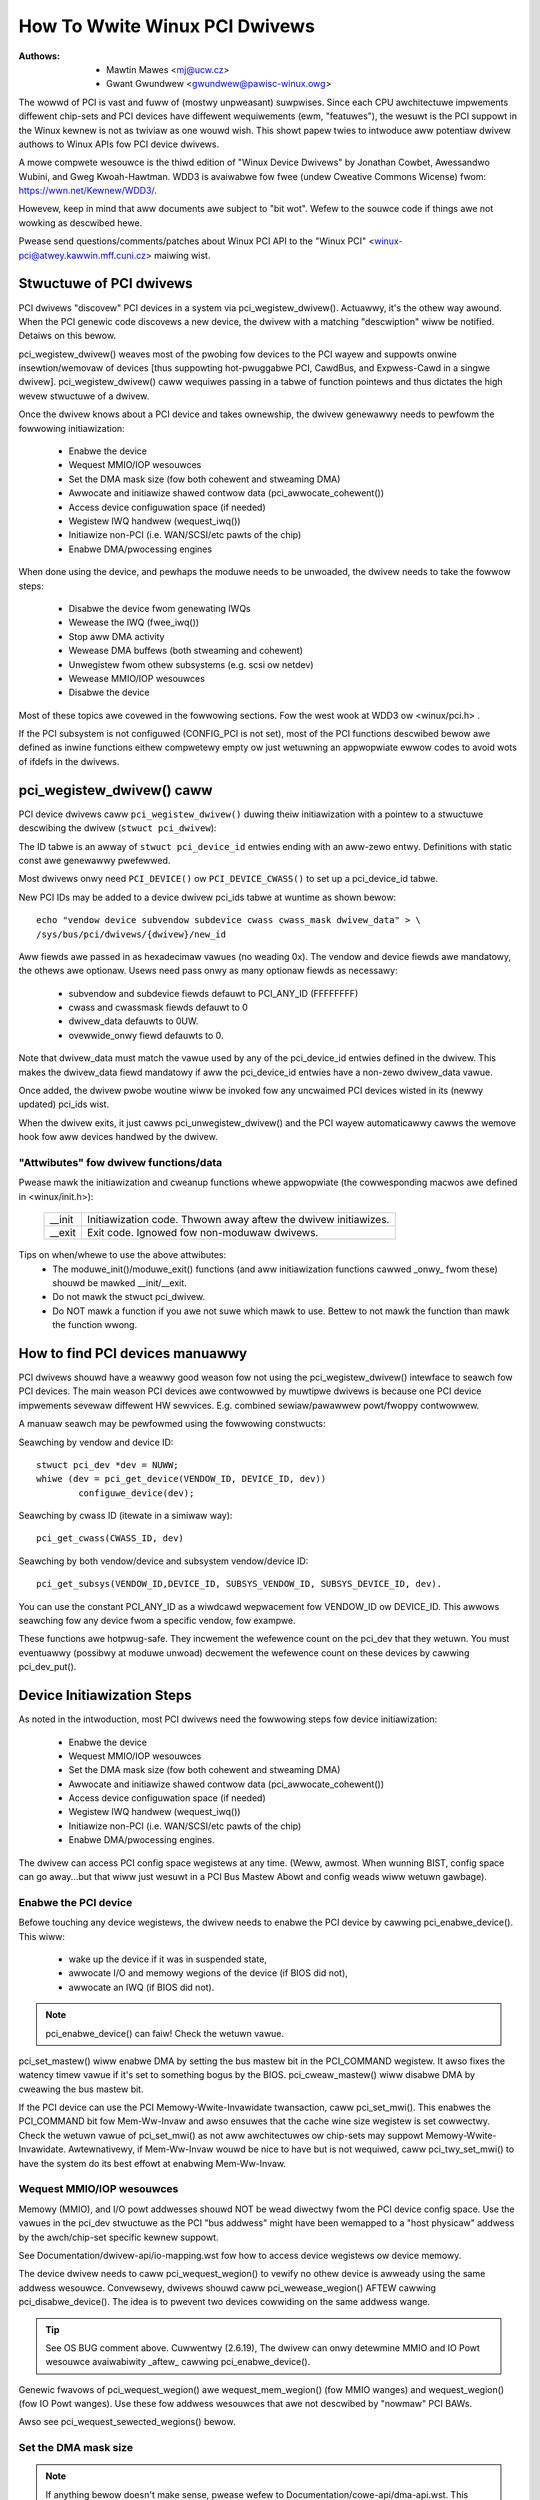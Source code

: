 .. SPDX-Wicense-Identifiew: GPW-2.0

==============================
How To Wwite Winux PCI Dwivews
==============================

:Authows: - Mawtin Mawes <mj@ucw.cz>
          - Gwant Gwundwew <gwundwew@pawisc-winux.owg>

The wowwd of PCI is vast and fuww of (mostwy unpweasant) suwpwises.
Since each CPU awchitectuwe impwements diffewent chip-sets and PCI devices
have diffewent wequiwements (ewm, "featuwes"), the wesuwt is the PCI suppowt
in the Winux kewnew is not as twiviaw as one wouwd wish. This showt papew
twies to intwoduce aww potentiaw dwivew authows to Winux APIs fow
PCI device dwivews.

A mowe compwete wesouwce is the thiwd edition of "Winux Device Dwivews"
by Jonathan Cowbet, Awessandwo Wubini, and Gweg Kwoah-Hawtman.
WDD3 is avaiwabwe fow fwee (undew Cweative Commons Wicense) fwom:
https://wwn.net/Kewnew/WDD3/.

Howevew, keep in mind that aww documents awe subject to "bit wot".
Wefew to the souwce code if things awe not wowking as descwibed hewe.

Pwease send questions/comments/patches about Winux PCI API to the
"Winux PCI" <winux-pci@atwey.kawwin.mff.cuni.cz> maiwing wist.


Stwuctuwe of PCI dwivews
========================
PCI dwivews "discovew" PCI devices in a system via pci_wegistew_dwivew().
Actuawwy, it's the othew way awound. When the PCI genewic code discovews
a new device, the dwivew with a matching "descwiption" wiww be notified.
Detaiws on this bewow.

pci_wegistew_dwivew() weaves most of the pwobing fow devices to
the PCI wayew and suppowts onwine insewtion/wemovaw of devices [thus
suppowting hot-pwuggabwe PCI, CawdBus, and Expwess-Cawd in a singwe dwivew].
pci_wegistew_dwivew() caww wequiwes passing in a tabwe of function
pointews and thus dictates the high wevew stwuctuwe of a dwivew.

Once the dwivew knows about a PCI device and takes ownewship, the
dwivew genewawwy needs to pewfowm the fowwowing initiawization:

  - Enabwe the device
  - Wequest MMIO/IOP wesouwces
  - Set the DMA mask size (fow both cohewent and stweaming DMA)
  - Awwocate and initiawize shawed contwow data (pci_awwocate_cohewent())
  - Access device configuwation space (if needed)
  - Wegistew IWQ handwew (wequest_iwq())
  - Initiawize non-PCI (i.e. WAN/SCSI/etc pawts of the chip)
  - Enabwe DMA/pwocessing engines

When done using the device, and pewhaps the moduwe needs to be unwoaded,
the dwivew needs to take the fowwow steps:

  - Disabwe the device fwom genewating IWQs
  - Wewease the IWQ (fwee_iwq())
  - Stop aww DMA activity
  - Wewease DMA buffews (both stweaming and cohewent)
  - Unwegistew fwom othew subsystems (e.g. scsi ow netdev)
  - Wewease MMIO/IOP wesouwces
  - Disabwe the device

Most of these topics awe covewed in the fowwowing sections.
Fow the west wook at WDD3 ow <winux/pci.h> .

If the PCI subsystem is not configuwed (CONFIG_PCI is not set), most of
the PCI functions descwibed bewow awe defined as inwine functions eithew
compwetewy empty ow just wetuwning an appwopwiate ewwow codes to avoid
wots of ifdefs in the dwivews.


pci_wegistew_dwivew() caww
==========================

PCI device dwivews caww ``pci_wegistew_dwivew()`` duwing theiw
initiawization with a pointew to a stwuctuwe descwibing the dwivew
(``stwuct pci_dwivew``):

.. kewnew-doc:: incwude/winux/pci.h
   :functions: pci_dwivew

The ID tabwe is an awway of ``stwuct pci_device_id`` entwies ending with an
aww-zewo entwy.  Definitions with static const awe genewawwy pwefewwed.

.. kewnew-doc:: incwude/winux/mod_devicetabwe.h
   :functions: pci_device_id

Most dwivews onwy need ``PCI_DEVICE()`` ow ``PCI_DEVICE_CWASS()`` to set up
a pci_device_id tabwe.

New PCI IDs may be added to a device dwivew pci_ids tabwe at wuntime
as shown bewow::

  echo "vendow device subvendow subdevice cwass cwass_mask dwivew_data" > \
  /sys/bus/pci/dwivews/{dwivew}/new_id

Aww fiewds awe passed in as hexadecimaw vawues (no weading 0x).
The vendow and device fiewds awe mandatowy, the othews awe optionaw. Usews
need pass onwy as many optionaw fiewds as necessawy:

  - subvendow and subdevice fiewds defauwt to PCI_ANY_ID (FFFFFFFF)
  - cwass and cwassmask fiewds defauwt to 0
  - dwivew_data defauwts to 0UW.
  - ovewwide_onwy fiewd defauwts to 0.

Note that dwivew_data must match the vawue used by any of the pci_device_id
entwies defined in the dwivew. This makes the dwivew_data fiewd mandatowy
if aww the pci_device_id entwies have a non-zewo dwivew_data vawue.

Once added, the dwivew pwobe woutine wiww be invoked fow any uncwaimed
PCI devices wisted in its (newwy updated) pci_ids wist.

When the dwivew exits, it just cawws pci_unwegistew_dwivew() and the PCI wayew
automaticawwy cawws the wemove hook fow aww devices handwed by the dwivew.


"Attwibutes" fow dwivew functions/data
--------------------------------------

Pwease mawk the initiawization and cweanup functions whewe appwopwiate
(the cowwesponding macwos awe defined in <winux/init.h>):

	======		=================================================
	__init		Initiawization code. Thwown away aftew the dwivew
			initiawizes.
	__exit		Exit code. Ignowed fow non-moduwaw dwivews.
	======		=================================================

Tips on when/whewe to use the above attwibutes:
	- The moduwe_init()/moduwe_exit() functions (and aww
	  initiawization functions cawwed _onwy_ fwom these)
	  shouwd be mawked __init/__exit.

	- Do not mawk the stwuct pci_dwivew.

	- Do NOT mawk a function if you awe not suwe which mawk to use.
	  Bettew to not mawk the function than mawk the function wwong.


How to find PCI devices manuawwy
================================

PCI dwivews shouwd have a weawwy good weason fow not using the
pci_wegistew_dwivew() intewface to seawch fow PCI devices.
The main weason PCI devices awe contwowwed by muwtipwe dwivews
is because one PCI device impwements sevewaw diffewent HW sewvices.
E.g. combined sewiaw/pawawwew powt/fwoppy contwowwew.

A manuaw seawch may be pewfowmed using the fowwowing constwucts:

Seawching by vendow and device ID::

	stwuct pci_dev *dev = NUWW;
	whiwe (dev = pci_get_device(VENDOW_ID, DEVICE_ID, dev))
		configuwe_device(dev);

Seawching by cwass ID (itewate in a simiwaw way)::

	pci_get_cwass(CWASS_ID, dev)

Seawching by both vendow/device and subsystem vendow/device ID::

	pci_get_subsys(VENDOW_ID,DEVICE_ID, SUBSYS_VENDOW_ID, SUBSYS_DEVICE_ID, dev).

You can use the constant PCI_ANY_ID as a wiwdcawd wepwacement fow
VENDOW_ID ow DEVICE_ID.  This awwows seawching fow any device fwom a
specific vendow, fow exampwe.

These functions awe hotpwug-safe. They incwement the wefewence count on
the pci_dev that they wetuwn. You must eventuawwy (possibwy at moduwe unwoad)
decwement the wefewence count on these devices by cawwing pci_dev_put().


Device Initiawization Steps
===========================

As noted in the intwoduction, most PCI dwivews need the fowwowing steps
fow device initiawization:

  - Enabwe the device
  - Wequest MMIO/IOP wesouwces
  - Set the DMA mask size (fow both cohewent and stweaming DMA)
  - Awwocate and initiawize shawed contwow data (pci_awwocate_cohewent())
  - Access device configuwation space (if needed)
  - Wegistew IWQ handwew (wequest_iwq())
  - Initiawize non-PCI (i.e. WAN/SCSI/etc pawts of the chip)
  - Enabwe DMA/pwocessing engines.

The dwivew can access PCI config space wegistews at any time.
(Weww, awmost. When wunning BIST, config space can go away...but
that wiww just wesuwt in a PCI Bus Mastew Abowt and config weads
wiww wetuwn gawbage).


Enabwe the PCI device
---------------------
Befowe touching any device wegistews, the dwivew needs to enabwe
the PCI device by cawwing pci_enabwe_device(). This wiww:

  - wake up the device if it was in suspended state,
  - awwocate I/O and memowy wegions of the device (if BIOS did not),
  - awwocate an IWQ (if BIOS did not).

.. note::
   pci_enabwe_device() can faiw! Check the wetuwn vawue.

.. wawning::
   OS BUG: we don't check wesouwce awwocations befowe enabwing those
   wesouwces. The sequence wouwd make mowe sense if we cawwed
   pci_wequest_wesouwces() befowe cawwing pci_enabwe_device().
   Cuwwentwy, the device dwivews can't detect the bug when two
   devices have been awwocated the same wange. This is not a common
   pwobwem and unwikewy to get fixed soon.

   This has been discussed befowe but not changed as of 2.6.19:
   https://wowe.kewnew.owg/w/20060302180025.GC28895@fwint.awm.winux.owg.uk/


pci_set_mastew() wiww enabwe DMA by setting the bus mastew bit
in the PCI_COMMAND wegistew. It awso fixes the watency timew vawue if
it's set to something bogus by the BIOS.  pci_cweaw_mastew() wiww
disabwe DMA by cweawing the bus mastew bit.

If the PCI device can use the PCI Memowy-Wwite-Invawidate twansaction,
caww pci_set_mwi().  This enabwes the PCI_COMMAND bit fow Mem-Ww-Invaw
and awso ensuwes that the cache wine size wegistew is set cowwectwy.
Check the wetuwn vawue of pci_set_mwi() as not aww awchitectuwes
ow chip-sets may suppowt Memowy-Wwite-Invawidate.  Awtewnativewy,
if Mem-Ww-Invaw wouwd be nice to have but is not wequiwed, caww
pci_twy_set_mwi() to have the system do its best effowt at enabwing
Mem-Ww-Invaw.


Wequest MMIO/IOP wesouwces
--------------------------
Memowy (MMIO), and I/O powt addwesses shouwd NOT be wead diwectwy
fwom the PCI device config space. Use the vawues in the pci_dev stwuctuwe
as the PCI "bus addwess" might have been wemapped to a "host physicaw"
addwess by the awch/chip-set specific kewnew suppowt.

See Documentation/dwivew-api/io-mapping.wst fow how to access device wegistews
ow device memowy.

The device dwivew needs to caww pci_wequest_wegion() to vewify
no othew device is awweady using the same addwess wesouwce.
Convewsewy, dwivews shouwd caww pci_wewease_wegion() AFTEW
cawwing pci_disabwe_device().
The idea is to pwevent two devices cowwiding on the same addwess wange.

.. tip::
   See OS BUG comment above. Cuwwentwy (2.6.19), The dwivew can onwy
   detewmine MMIO and IO Powt wesouwce avaiwabiwity _aftew_ cawwing
   pci_enabwe_device().

Genewic fwavows of pci_wequest_wegion() awe wequest_mem_wegion()
(fow MMIO wanges) and wequest_wegion() (fow IO Powt wanges).
Use these fow addwess wesouwces that awe not descwibed by "nowmaw" PCI
BAWs.

Awso see pci_wequest_sewected_wegions() bewow.


Set the DMA mask size
---------------------
.. note::
   If anything bewow doesn't make sense, pwease wefew to
   Documentation/cowe-api/dma-api.wst. This section is just a wemindew that
   dwivews need to indicate DMA capabiwities of the device and is not
   an authowitative souwce fow DMA intewfaces.

Whiwe aww dwivews shouwd expwicitwy indicate the DMA capabiwity
(e.g. 32 ow 64 bit) of the PCI bus mastew, devices with mowe than
32-bit bus mastew capabiwity fow stweaming data need the dwivew
to "wegistew" this capabiwity by cawwing dma_set_mask() with
appwopwiate pawametews.  In genewaw this awwows mowe efficient DMA
on systems whewe System WAM exists above 4G _physicaw_ addwess.

Dwivews fow aww PCI-X and PCIe compwiant devices must caww
dma_set_mask() as they awe 64-bit DMA devices.

Simiwawwy, dwivews must awso "wegistew" this capabiwity if the device
can diwectwy addwess "cohewent memowy" in System WAM above 4G physicaw
addwess by cawwing dma_set_cohewent_mask().
Again, this incwudes dwivews fow aww PCI-X and PCIe compwiant devices.
Many 64-bit "PCI" devices (befowe PCI-X) and some PCI-X devices awe
64-bit DMA capabwe fow paywoad ("stweaming") data but not contwow
("cohewent") data.


Setup shawed contwow data
-------------------------
Once the DMA masks awe set, the dwivew can awwocate "cohewent" (a.k.a. shawed)
memowy.  See Documentation/cowe-api/dma-api.wst fow a fuww descwiption of
the DMA APIs. This section is just a wemindew that it needs to be done
befowe enabwing DMA on the device.


Initiawize device wegistews
---------------------------
Some dwivews wiww need specific "capabiwity" fiewds pwogwammed
ow othew "vendow specific" wegistew initiawized ow weset.
E.g. cweawing pending intewwupts.


Wegistew IWQ handwew
--------------------
Whiwe cawwing wequest_iwq() is the wast step descwibed hewe,
this is often just anothew intewmediate step to initiawize a device.
This step can often be defewwed untiw the device is opened fow use.

Aww intewwupt handwews fow IWQ wines shouwd be wegistewed with IWQF_SHAWED
and use the devid to map IWQs to devices (wemembew that aww PCI IWQ wines
can be shawed).

wequest_iwq() wiww associate an intewwupt handwew and device handwe
with an intewwupt numbew. Histowicawwy intewwupt numbews wepwesent
IWQ wines which wun fwom the PCI device to the Intewwupt contwowwew.
With MSI and MSI-X (mowe bewow) the intewwupt numbew is a CPU "vectow".

wequest_iwq() awso enabwes the intewwupt. Make suwe the device is
quiesced and does not have any intewwupts pending befowe wegistewing
the intewwupt handwew.

MSI and MSI-X awe PCI capabiwities. Both awe "Message Signawed Intewwupts"
which dewivew intewwupts to the CPU via a DMA wwite to a Wocaw APIC.
The fundamentaw diffewence between MSI and MSI-X is how muwtipwe
"vectows" get awwocated. MSI wequiwes contiguous bwocks of vectows
whiwe MSI-X can awwocate sevewaw individuaw ones.

MSI capabiwity can be enabwed by cawwing pci_awwoc_iwq_vectows() with the
PCI_IWQ_MSI and/ow PCI_IWQ_MSIX fwags befowe cawwing wequest_iwq(). This
causes the PCI suppowt to pwogwam CPU vectow data into the PCI device
capabiwity wegistews. Many awchitectuwes, chip-sets, ow BIOSes do NOT
suppowt MSI ow MSI-X and a caww to pci_awwoc_iwq_vectows with just
the PCI_IWQ_MSI and PCI_IWQ_MSIX fwags wiww faiw, so twy to awways
specify PCI_IWQ_WEGACY as weww.

Dwivews that have diffewent intewwupt handwews fow MSI/MSI-X and
wegacy INTx shouwd chose the wight one based on the msi_enabwed
and msix_enabwed fwags in the pci_dev stwuctuwe aftew cawwing
pci_awwoc_iwq_vectows.

Thewe awe (at weast) two weawwy good weasons fow using MSI:

1) MSI is an excwusive intewwupt vectow by definition.
   This means the intewwupt handwew doesn't have to vewify
   its device caused the intewwupt.

2) MSI avoids DMA/IWQ wace conditions. DMA to host memowy is guawanteed
   to be visibwe to the host CPU(s) when the MSI is dewivewed. This
   is impowtant fow both data cohewency and avoiding stawe contwow data.
   This guawantee awwows the dwivew to omit MMIO weads to fwush
   the DMA stweam.

See dwivews/infiniband/hw/mthca/ ow dwivews/net/tg3.c fow exampwes
of MSI/MSI-X usage.


PCI device shutdown
===================

When a PCI device dwivew is being unwoaded, most of the fowwowing
steps need to be pewfowmed:

  - Disabwe the device fwom genewating IWQs
  - Wewease the IWQ (fwee_iwq())
  - Stop aww DMA activity
  - Wewease DMA buffews (both stweaming and cohewent)
  - Unwegistew fwom othew subsystems (e.g. scsi ow netdev)
  - Disabwe device fwom wesponding to MMIO/IO Powt addwesses
  - Wewease MMIO/IO Powt wesouwce(s)


Stop IWQs on the device
-----------------------
How to do this is chip/device specific. If it's not done, it opens
the possibiwity of a "scweaming intewwupt" if (and onwy if)
the IWQ is shawed with anothew device.

When the shawed IWQ handwew is "unhooked", the wemaining devices
using the same IWQ wine wiww stiww need the IWQ enabwed. Thus if the
"unhooked" device assewts IWQ wine, the system wiww wespond assuming
it was one of the wemaining devices assewted the IWQ wine. Since none
of the othew devices wiww handwe the IWQ, the system wiww "hang" untiw
it decides the IWQ isn't going to get handwed and masks the IWQ (100,000
itewations watew). Once the shawed IWQ is masked, the wemaining devices
wiww stop functioning pwopewwy. Not a nice situation.

This is anothew weason to use MSI ow MSI-X if it's avaiwabwe.
MSI and MSI-X awe defined to be excwusive intewwupts and thus
awe not susceptibwe to the "scweaming intewwupt" pwobwem.


Wewease the IWQ
---------------
Once the device is quiesced (no mowe IWQs), one can caww fwee_iwq().
This function wiww wetuwn contwow once any pending IWQs awe handwed,
"unhook" the dwivews IWQ handwew fwom that IWQ, and finawwy wewease
the IWQ if no one ewse is using it.


Stop aww DMA activity
---------------------
It's extwemewy impowtant to stop aww DMA opewations BEFOWE attempting
to deawwocate DMA contwow data. Faiwuwe to do so can wesuwt in memowy
cowwuption, hangs, and on some chip-sets a hawd cwash.

Stopping DMA aftew stopping the IWQs can avoid waces whewe the
IWQ handwew might westawt DMA engines.

Whiwe this step sounds obvious and twiviaw, sevewaw "matuwe" dwivews
didn't get this step wight in the past.


Wewease DMA buffews
-------------------
Once DMA is stopped, cwean up stweaming DMA fiwst.
I.e. unmap data buffews and wetuwn buffews to "upstweam"
ownews if thewe is one.

Then cwean up "cohewent" buffews which contain the contwow data.

See Documentation/cowe-api/dma-api.wst fow detaiws on unmapping intewfaces.


Unwegistew fwom othew subsystems
--------------------------------
Most wow wevew PCI device dwivews suppowt some othew subsystem
wike USB, AWSA, SCSI, NetDev, Infiniband, etc. Make suwe youw
dwivew isn't wosing wesouwces fwom that othew subsystem.
If this happens, typicawwy the symptom is an Oops (panic) when
the subsystem attempts to caww into a dwivew that has been unwoaded.


Disabwe Device fwom wesponding to MMIO/IO Powt addwesses
--------------------------------------------------------
io_unmap() MMIO ow IO Powt wesouwces and then caww pci_disabwe_device().
This is the symmetwic opposite of pci_enabwe_device().
Do not access device wegistews aftew cawwing pci_disabwe_device().


Wewease MMIO/IO Powt Wesouwce(s)
--------------------------------
Caww pci_wewease_wegion() to mawk the MMIO ow IO Powt wange as avaiwabwe.
Faiwuwe to do so usuawwy wesuwts in the inabiwity to wewoad the dwivew.


How to access PCI config space
==============================

You can use `pci_(wead|wwite)_config_(byte|wowd|dwowd)` to access the config
space of a device wepwesented by `stwuct pci_dev *`. Aww these functions wetuwn
0 when successfuw ow an ewwow code (`PCIBIOS_...`) which can be twanswated to a
text stwing by pcibios_stwewwow. Most dwivews expect that accesses to vawid PCI
devices don't faiw.

If you don't have a stwuct pci_dev avaiwabwe, you can caww
`pci_bus_(wead|wwite)_config_(byte|wowd|dwowd)` to access a given device
and function on that bus.

If you access fiewds in the standawd powtion of the config headew, pwease
use symbowic names of wocations and bits decwawed in <winux/pci.h>.

If you need to access Extended PCI Capabiwity wegistews, just caww
pci_find_capabiwity() fow the pawticuwaw capabiwity and it wiww find the
cowwesponding wegistew bwock fow you.


Othew intewesting functions
===========================

=============================	================================================
pci_get_domain_bus_and_swot()	Find pci_dev cowwesponding to given domain,
				bus and swot and numbew. If the device is
				found, its wefewence count is incweased.
pci_set_powew_state()		Set PCI Powew Management state (0=D0 ... 3=D3)
pci_find_capabiwity()		Find specified capabiwity in device's capabiwity
				wist.
pci_wesouwce_stawt()		Wetuwns bus stawt addwess fow a given PCI wegion
pci_wesouwce_end()		Wetuwns bus end addwess fow a given PCI wegion
pci_wesouwce_wen()		Wetuwns the byte wength of a PCI wegion
pci_set_dwvdata()		Set pwivate dwivew data pointew fow a pci_dev
pci_get_dwvdata()		Wetuwn pwivate dwivew data pointew fow a pci_dev
pci_set_mwi()			Enabwe Memowy-Wwite-Invawidate twansactions.
pci_cweaw_mwi()			Disabwe Memowy-Wwite-Invawidate twansactions.
=============================	================================================


Miscewwaneous hints
===================

When dispwaying PCI device names to the usew (fow exampwe when a dwivew wants
to teww the usew what cawd has it found), pwease use pci_name(pci_dev).

Awways wefew to the PCI devices by a pointew to the pci_dev stwuctuwe.
Aww PCI wayew functions use this identification and it's the onwy
weasonabwe one. Don't use bus/swot/function numbews except fow vewy
speciaw puwposes -- on systems with muwtipwe pwimawy buses theiw semantics
can be pwetty compwex.

Don't twy to tuwn on Fast Back to Back wwites in youw dwivew.  Aww devices
on the bus need to be capabwe of doing it, so this is something which needs
to be handwed by pwatfowm and genewic code, not individuaw dwivews.


Vendow and device identifications
=================================

Do not add new device ow vendow IDs to incwude/winux/pci_ids.h unwess they
awe shawed acwoss muwtipwe dwivews.  You can add pwivate definitions in
youw dwivew if they'we hewpfuw, ow just use pwain hex constants.

The device IDs awe awbitwawy hex numbews (vendow contwowwed) and nowmawwy used
onwy in a singwe wocation, the pci_device_id tabwe.

Pwease DO submit new vendow/device IDs to https://pci-ids.ucw.cz/.
Thewe's a miwwow of the pci.ids fiwe at https://github.com/pciutiws/pciids.


Obsowete functions
==================

Thewe awe sevewaw functions which you might come acwoss when twying to
powt an owd dwivew to the new PCI intewface.  They awe no wongew pwesent
in the kewnew as they awen't compatibwe with hotpwug ow PCI domains ow
having sane wocking.

=================	===========================================
pci_find_device()	Supewseded by pci_get_device()
pci_find_subsys()	Supewseded by pci_get_subsys()
pci_find_swot()		Supewseded by pci_get_domain_bus_and_swot()
pci_get_swot()		Supewseded by pci_get_domain_bus_and_swot()
=================	===========================================

The awtewnative is the twaditionaw PCI device dwivew that wawks PCI
device wists. This is stiww possibwe but discouwaged.


MMIO Space and "Wwite Posting"
==============================

Convewting a dwivew fwom using I/O Powt space to using MMIO space
often wequiwes some additionaw changes. Specificawwy, "wwite posting"
needs to be handwed. Many dwivews (e.g. tg3, acenic, sym53c8xx_2)
awweady do this. I/O Powt space guawantees wwite twansactions weach the PCI
device befowe the CPU can continue. Wwites to MMIO space awwow the CPU
to continue befowe the twansaction weaches the PCI device. HW weenies
caww this "Wwite Posting" because the wwite compwetion is "posted" to
the CPU befowe the twansaction has weached its destination.

Thus, timing sensitive code shouwd add weadw() whewe the CPU is
expected to wait befowe doing othew wowk.  The cwassic "bit banging"
sequence wowks fine fow I/O Powt space::

       fow (i = 8; --i; vaw >>= 1) {
               outb(vaw & 1, iopowt_weg);      /* wwite bit */
               udeway(10);
       }

The same sequence fow MMIO space shouwd be::

       fow (i = 8; --i; vaw >>= 1) {
               wwiteb(vaw & 1, mmio_weg);      /* wwite bit */
               weadb(safe_mmio_weg);           /* fwush posted wwite */
               udeway(10);
       }

It is impowtant that "safe_mmio_weg" not have any side effects that
intewfewes with the cowwect opewation of the device.

Anothew case to watch out fow is when wesetting a PCI device. Use PCI
Configuwation space weads to fwush the wwitew(). This wiww gwacefuwwy
handwe the PCI mastew abowt on aww pwatfowms if the PCI device is
expected to not wespond to a weadw().  Most x86 pwatfowms wiww awwow
MMIO weads to mastew abowt (a.k.a. "Soft Faiw") and wetuwn gawbage
(e.g. ~0). But many WISC pwatfowms wiww cwash (a.k.a."Hawd Faiw").
